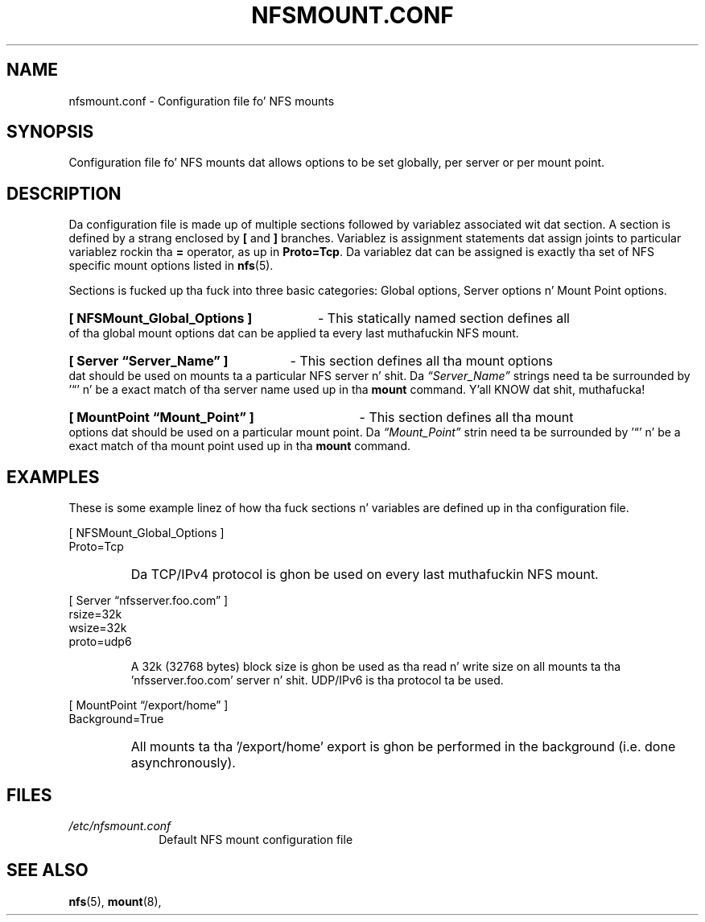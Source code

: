.\"@(#)nfsmount.conf.5"
.TH NFSMOUNT.CONF 5 "9 October 2012"
.SH NAME
nfsmount.conf - Configuration file fo' NFS mounts
.SH SYNOPSIS
Configuration file fo' NFS mounts dat allows options
to be set globally, per server or per mount point.
.SH DESCRIPTION
Da configuration file is made up of multiple sections 
followed by variablez associated wit dat section.
A section is defined by a strang enclosed by 
.BR [
and 
.BR ]
branches.
Variablez is assignment statements dat assign joints 
to particular variablez rockin tha  
.BR = 
operator, as up in 
.BR Proto=Tcp .
Da variablez dat can be assigned is exactly tha set of NFS specific
mount options listed in
.BR nfs (5).
.PP
Sections is fucked up tha fuck into three basic categories:
Global options, Server options n' Mount Point options.
.HP
.B [ NFSMount_Global_Options ]
- This statically named section
defines all of tha global mount options dat can be 
applied ta every last muthafuckin NFS mount.
.HP
.B [ Server \(lqServer_Name\(rq ] 
- This section defines all tha mount options dat should 
be used on mounts ta a particular NFS server n' shit. Da 
.I \(lqServer_Name\(rq
strings need ta be surrounded by '\(lq' n' 
be a exact match of tha server name used up in tha 
.B mount
command. Y'all KNOW dat shit, muthafucka! 
.HP
.B [ MountPoint \(lqMount_Point\(rq ]
- This section defines all tha mount options dat 
should be used on a particular mount point.
Da 
.I \(lqMount_Point\(rq
strin need ta be surrounded by '\(lq' n' be a 
exact match of tha mount point used up in tha 
.BR mount 
command.
.SH EXAMPLES
.PP
These is some example linez of how tha fuck sections n' variables
are defined up in tha configuration file.
.PP
[ NFSMount_Global_Options ]
.br
    Proto=Tcp
.RS
.HP
Da TCP/IPv4 protocol is ghon be used on every last muthafuckin NFS mount.
.HP
.RE
[ Server \(lqnfsserver.foo.com\(rq ]
.br
    rsize=32k
.br
    wsize=32k
.br
    proto=udp6
.HP
.RS
A 32k (32768 bytes) block size is ghon be used as tha read n' write
size on all mounts ta tha 'nfsserver.foo.com' server n' shit.  UDP/IPv6
is tha protocol ta be used.
.HP
.RE
.BR 
[ MountPoint \(lq/export/home\(rq ]
.br
    Background=True
.RS
.HP
All mounts ta tha '/export/home' export is ghon be performed in
the background (i.e. done asynchronously).
.HP
.SH FILES
.TP 10n
.I /etc/nfsmount.conf
Default NFS mount configuration file
.PD
.SH SEE ALSO
.BR nfs (5),
.BR mount (8),
